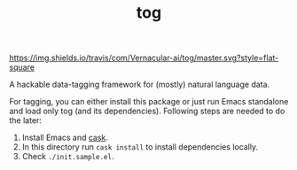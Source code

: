#+TITLE: tog

[[https://travis-ci.com/Vernacular-ai/tog][https://img.shields.io/travis/com/Vernacular-ai/tog/master.svg?style=flat-square]]

A hackable data-tagging framework for (mostly) natural language data.

[[file:./screen-tagged.png]]

For tagging, you can either install this package or just run Emacs standalone
and load only tog (and its dependencies). Following steps are needed to do the
later:

1. Install Emacs and [[https://github.com/cask/cask][cask]].
2. In this directory run ~cask install~ to install dependencies locally.
3. Check ~./init.sample.el~.
